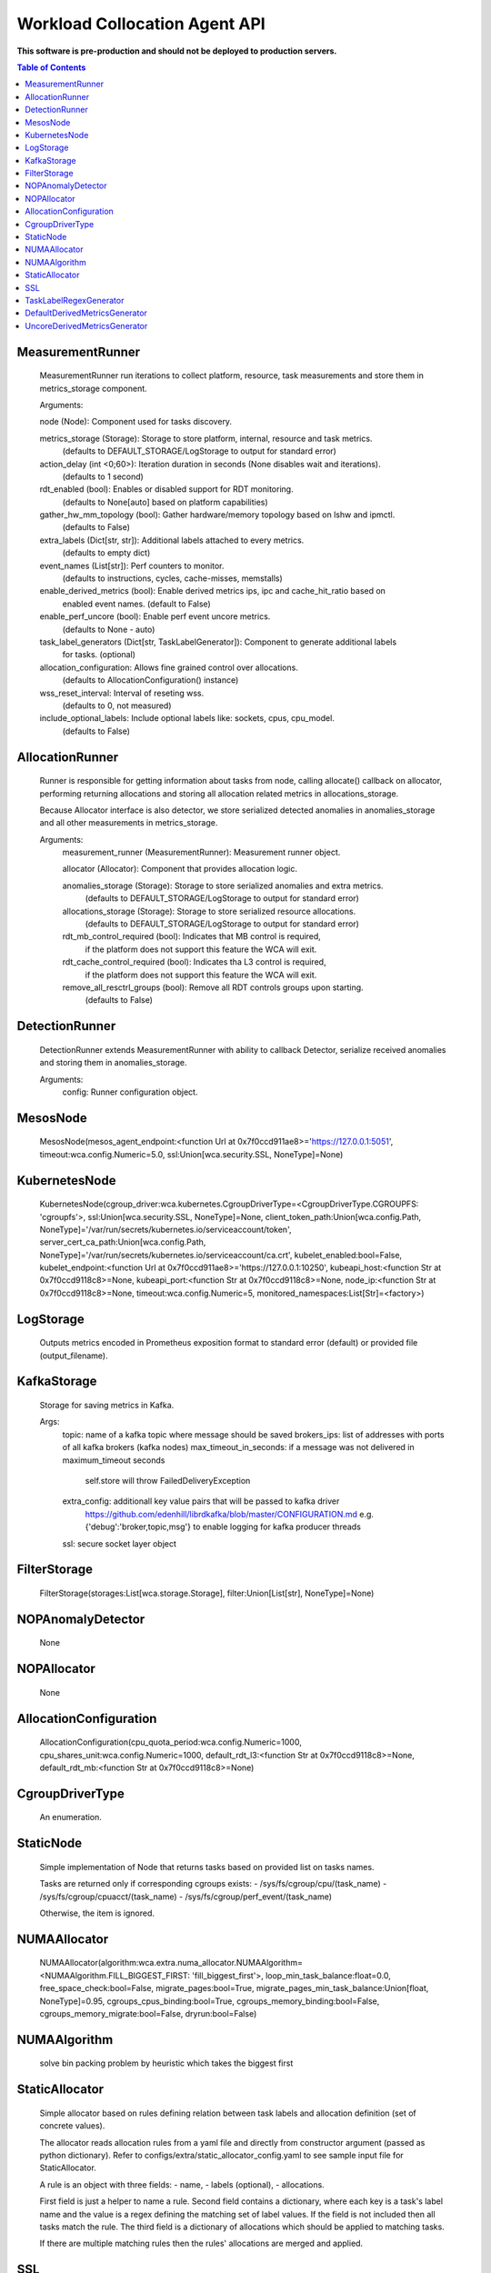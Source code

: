 
==============================
Workload Collocation Agent API
==============================

**This software is pre-production and should not be deployed to production servers.**

.. contents:: Table of Contents


MeasurementRunner
=================

	    MeasurementRunner run iterations to collect platform, resource, task measurements
	    and store them in metrics_storage component.
	
	    Arguments:
	
	    node (Node): Component used for tasks discovery.
	
	    metrics_storage (Storage): Storage to store platform, internal, resource and task metrics.
	        (defaults to DEFAULT_STORAGE/LogStorage to output for standard error)
	
	    action_delay (int <0;60>): Iteration duration in seconds (None disables wait and iterations).
	        (defaults to 1 second)
	
	    rdt_enabled (bool): Enables or disabled support for RDT monitoring.
	        (defaults to None[auto] based on platform capabilities)
	
	    gather_hw_mm_topology (bool): Gather hardware/memory topology based on lshw and ipmctl.
	        (defaults to False)
	
	    extra_labels (Dict[str, str]): Additional labels attached to every metrics.
	        (defaults to empty dict)
	
	    event_names (List[str]): Perf counters to monitor.
	        (defaults to instructions, cycles, cache-misses, memstalls)
	
	    enable_derived_metrics (bool): Enable derived metrics ips, ipc and cache_hit_ratio based on
	        enabled event names. (default to False)
	
	    enable_perf_uncore (bool): Enable perf event uncore metrics.
	        (defaults to None - auto)
	
	    task_label_generators (Dict[str, TaskLabelGenerator]): Component to generate additional labels
	        for tasks.
	        (optional)
	
	    allocation_configuration: Allows fine grained control over allocations.
	        (defaults to AllocationConfiguration() instance)
	
	    wss_reset_interval: Interval of reseting wss.
	        (defaults to 0, not measured)
	
	    include_optional_labels: Include optional labels like: sockets, cpus, cpu_model.
	        (defaults to False)
	    

AllocationRunner
================

	    Runner is responsible for getting information about tasks from node,
	    calling allocate() callback on allocator, performing returning allocations
	    and storing all allocation related metrics in allocations_storage.
	
	    Because Allocator interface is also detector, we store serialized detected anomalies
	    in anomalies_storage and all other measurements in metrics_storage.
	
	    Arguments:
	        measurement_runner (MeasurementRunner): Measurement runner object.
	
	        allocator (Allocator): Component that provides allocation logic.
	
	        anomalies_storage (Storage): Storage to store serialized anomalies and extra metrics.
	            (defaults to DEFAULT_STORAGE/LogStorage to output for standard error)
	
	        allocations_storage (Storage): Storage to store serialized resource allocations.
	            (defaults to DEFAULT_STORAGE/LogStorage to output for standard error)
	
	        rdt_mb_control_required (bool): Indicates that MB control is required,
	            if the platform does not support this feature the WCA will exit.
	
	        rdt_cache_control_required (bool): Indicates tha L3 control is required,
	            if the platform does not support this feature the WCA will exit.
	
	        remove_all_resctrl_groups (bool): Remove all RDT controls groups upon starting.
	            (defaults to False)
	    

DetectionRunner
===============

	    DetectionRunner extends MeasurementRunner with ability to callback Detector,
	    serialize received anomalies and storing them in anomalies_storage.
	
	    Arguments:
	        config: Runner configuration object.
	    

MesosNode
=========

	MesosNode(mesos_agent_endpoint:<function Url at 0x7f0ccd911ae8>='https://127.0.0.1:5051', timeout:wca.config.Numeric=5.0, ssl:Union[wca.security.SSL, NoneType]=None)

KubernetesNode
==============

	KubernetesNode(cgroup_driver:wca.kubernetes.CgroupDriverType=<CgroupDriverType.CGROUPFS: 'cgroupfs'>, ssl:Union[wca.security.SSL, NoneType]=None, client_token_path:Union[wca.config.Path, NoneType]='/var/run/secrets/kubernetes.io/serviceaccount/token', server_cert_ca_path:Union[wca.config.Path, NoneType]='/var/run/secrets/kubernetes.io/serviceaccount/ca.crt', kubelet_enabled:bool=False, kubelet_endpoint:<function Url at 0x7f0ccd911ae8>='https://127.0.0.1:10250', kubeapi_host:<function Str at 0x7f0ccd9118c8>=None, kubeapi_port:<function Str at 0x7f0ccd9118c8>=None, node_ip:<function Str at 0x7f0ccd9118c8>=None, timeout:wca.config.Numeric=5, monitored_namespaces:List[Str]=<factory>)

LogStorage
==========

	    Outputs metrics encoded in Prometheus exposition format
	    to standard error (default) or provided file (output_filename).
	    

KafkaStorage
============

	    Storage for saving metrics in Kafka.
	
	    Args:
	        topic: name of a kafka topic where message should be saved
	        brokers_ips:  list of addresses with ports of all kafka brokers (kafka nodes)
	        max_timeout_in_seconds: if a message was not delivered in maximum_timeout seconds
	            self.store will throw FailedDeliveryException
	        extra_config: additionall key value pairs that will be passed to kafka driver
	            https://github.com/edenhill/librdkafka/blob/master/CONFIGURATION.md
	            e.g. {'debug':'broker,topic,msg'} to enable logging for kafka producer threads
	        ssl: secure socket layer object
	    

FilterStorage
=============

	FilterStorage(storages:List[wca.storage.Storage], filter:Union[List[str], NoneType]=None)

NOPAnomalyDetector
==================

	None

NOPAllocator
============

	None

AllocationConfiguration
=======================

	AllocationConfiguration(cpu_quota_period:wca.config.Numeric=1000, cpu_shares_unit:wca.config.Numeric=1000, default_rdt_l3:<function Str at 0x7f0ccd9118c8>=None, default_rdt_mb:<function Str at 0x7f0ccd9118c8>=None)

CgroupDriverType
================

	An enumeration.

StaticNode
==========

	    Simple implementation of Node that returns tasks based on
	    provided list on tasks names.
	
	    Tasks are returned only if corresponding cgroups exists:
	    - /sys/fs/cgroup/cpu/(task_name)
	    - /sys/fs/cgroup/cpuacct/(task_name)
	    - /sys/fs/cgroup/perf_event/(task_name)
	
	    Otherwise, the item is ignored.
	    

NUMAAllocator
=============

	NUMAAllocator(algorithm:wca.extra.numa_allocator.NUMAAlgorithm=<NUMAAlgorithm.FILL_BIGGEST_FIRST: 'fill_biggest_first'>, loop_min_task_balance:float=0.0, free_space_check:bool=False, migrate_pages:bool=True, migrate_pages_min_task_balance:Union[float, NoneType]=0.95, cgroups_cpus_binding:bool=True, cgroups_memory_binding:bool=False, cgroups_memory_migrate:bool=False, dryrun:bool=False)

NUMAAlgorithm
=============

	solve bin packing problem by heuristic which takes the biggest first

StaticAllocator
===============

	    Simple allocator based on rules defining relation between task labels
	    and allocation definition (set of concrete values).
	
	    The allocator reads allocation rules from a yaml file and directly
	    from constructor argument (passed as python dictionary).
	    Refer to configs/extra/static_allocator_config.yaml to see sample
	    input file for StaticAllocator.
	
	    A rule is an object with three fields:
	    - name,
	    - labels (optional),
	    - allocations.
	
	    First field is just a helper to name a rule.
	    Second field contains a dictionary, where each key is a task's label name and
	    the value is a regex defining the matching set of label values. If the field
	    is not included then all tasks match the rule.
	    The third field is a dictionary of allocations which should be applied to
	    matching tasks.
	
	    If there are multiple matching rules then the rules' allocations are merged and applied.
	    

SSL
===

	    Common configuration for SSL communication.
	
	    * server_verify: Union[bool, Path(absolute=True, mode=os.R_OK)] = True
	    * client_cert_path: Optional[Path(absolute=True, mode=os.R_OK)] = None
	    * client_key_path: Optional[Path(absolute=True, mode=os.R_OK)] = None
	
	    

TaskLabelRegexGenerator
=======================

	Generate new label value based on other label value.

DefaultDerivedMetricsGenerator
==============================

	None

UncoreDerivedMetricsGenerator
=============================

	None

